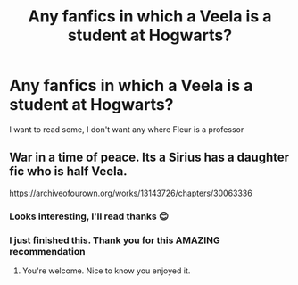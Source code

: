 #+TITLE: Any fanfics in which a Veela is a student at Hogwarts?

* Any fanfics in which a Veela is a student at Hogwarts?
:PROPERTIES:
:Author: cndollaz
:Score: 2
:DateUnix: 1616974167.0
:DateShort: 2021-Mar-29
:FlairText: What's That Fic?
:END:
I want to read some, I don't want any where Fleur is a professor


** War in a time of peace. Its a Sirius has a daughter fic who is half Veela.

[[https://archiveofourown.org/works/13143726/chapters/30063336]]
:PROPERTIES:
:Author: SwishWishes
:Score: 1
:DateUnix: 1616986673.0
:DateShort: 2021-Mar-29
:END:

*** Looks interesting, I'll read thanks 😊
:PROPERTIES:
:Author: cndollaz
:Score: 2
:DateUnix: 1616988840.0
:DateShort: 2021-Mar-29
:END:


*** I just finished this. Thank you for this AMAZING recommendation
:PROPERTIES:
:Author: cndollaz
:Score: 1
:DateUnix: 1617038862.0
:DateShort: 2021-Mar-29
:END:

**** You're welcome. Nice to know you enjoyed it.
:PROPERTIES:
:Author: SwishWishes
:Score: 1
:DateUnix: 1617038930.0
:DateShort: 2021-Mar-29
:END:
